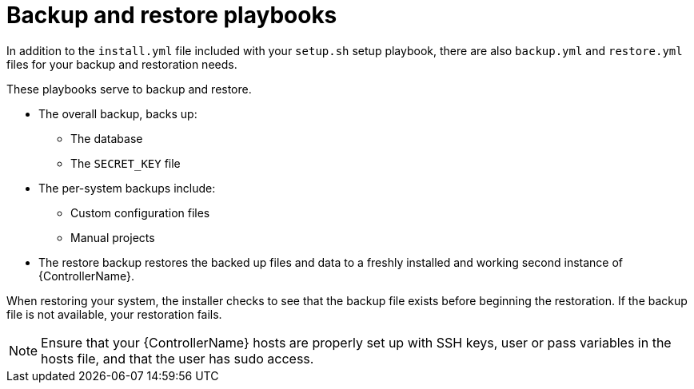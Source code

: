 [id="controller-backup-restore-playbooks"]

= Backup and restore playbooks

In addition to the `install.yml` file included with your `setup.sh` setup playbook, there are also `backup.yml` and `restore.yml` files for your backup and restoration needs.

These playbooks serve to backup and restore.

* The overall backup, backs up:
** The database
** The `SECRET_KEY` file
* The per-system backups include:
** Custom configuration files
** Manual projects
* The restore backup restores the backed up files and data to a freshly installed and working second instance of {ControllerName}.

When restoring your system, the installer checks to see that the backup file exists before beginning the restoration. 
If the backup file is not available, your restoration fails.

[NOTE]
====
Ensure that your {ControllerName} hosts are properly set up with SSH keys, user or pass variables in the hosts file, and that the user has sudo access.
====
